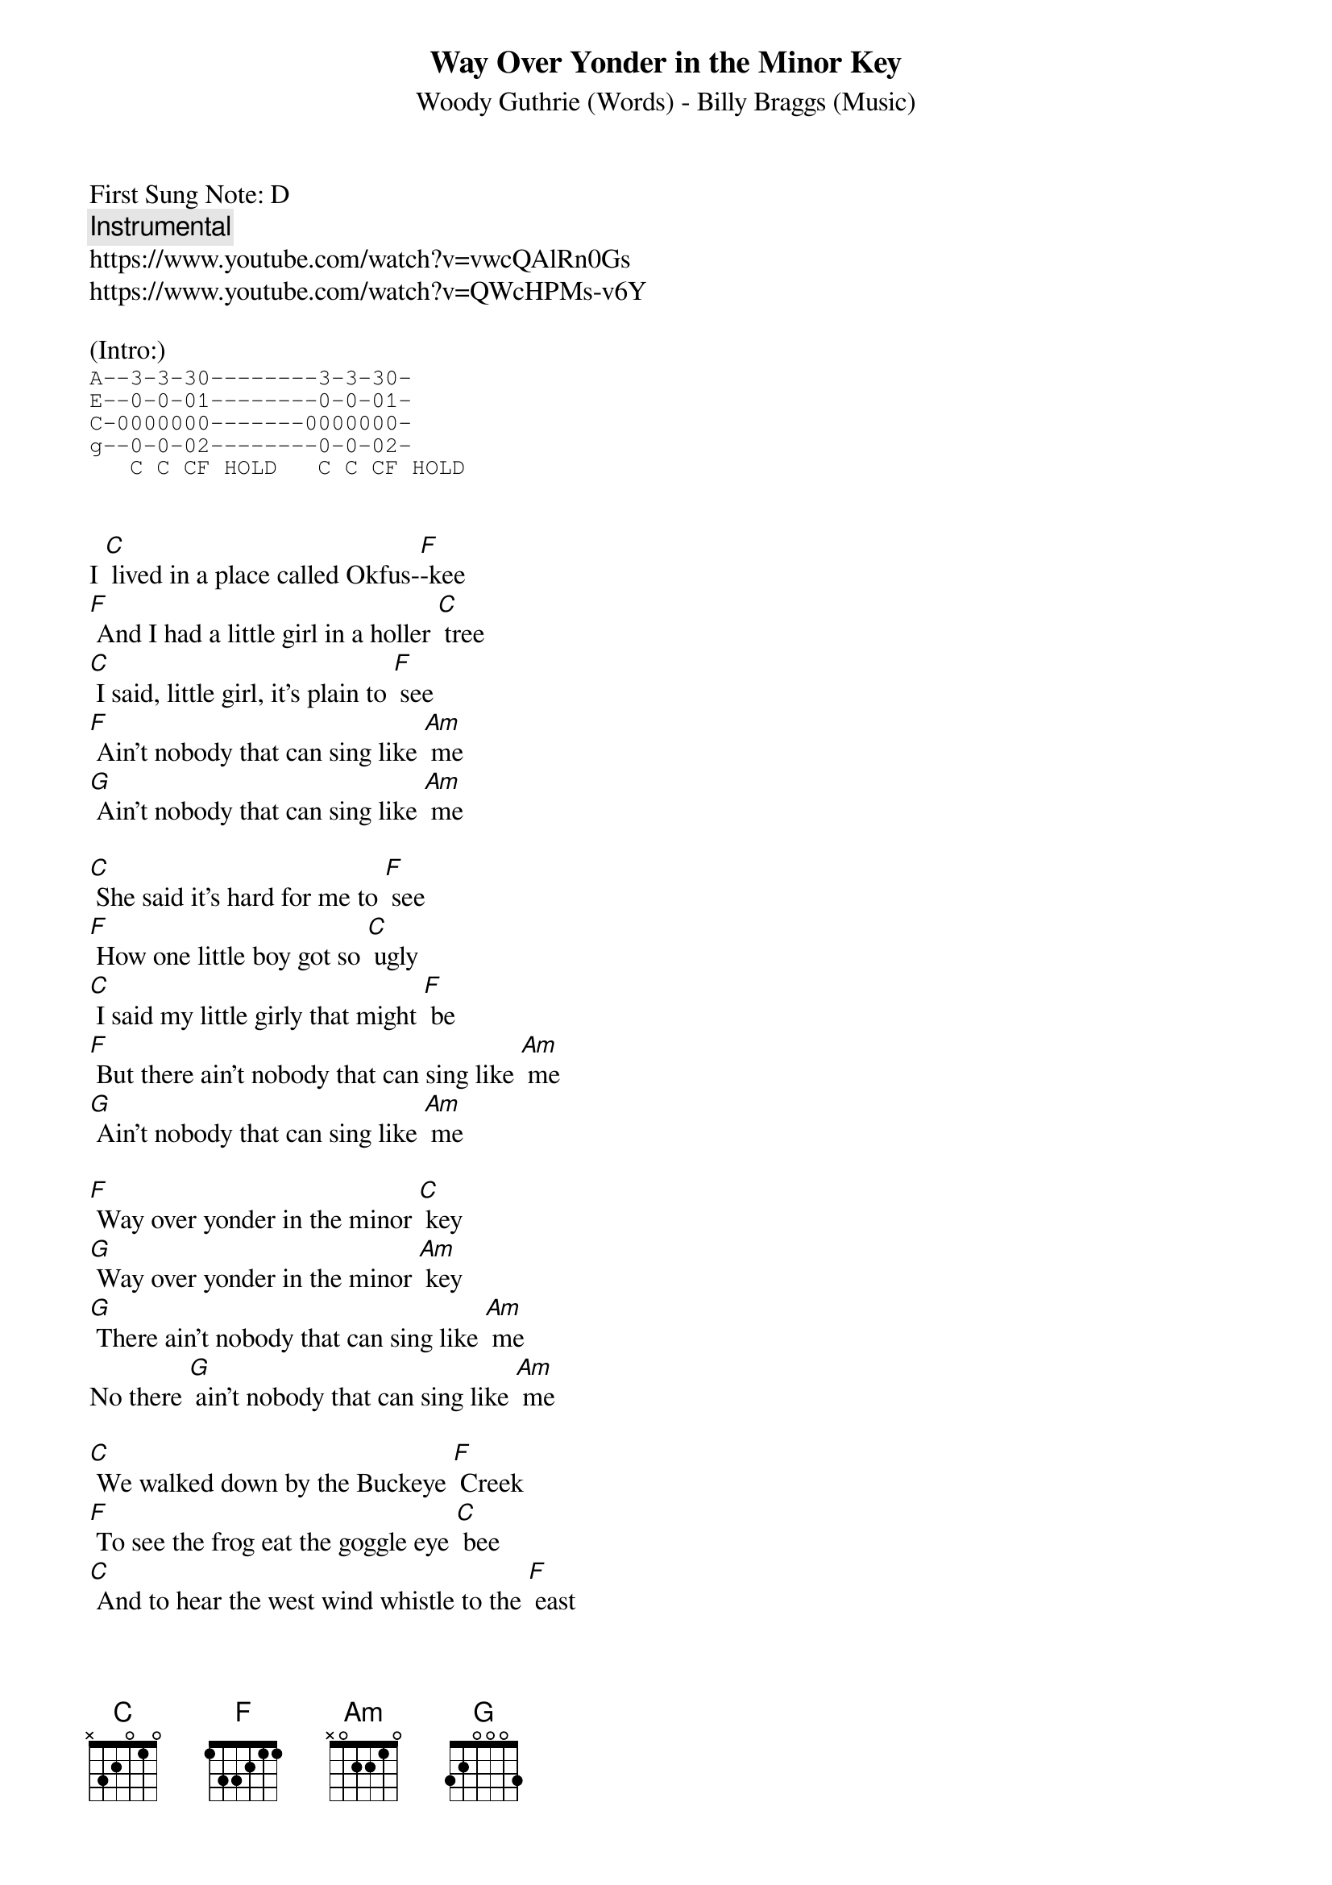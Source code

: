 {t:Way Over Yonder in the Minor Key}
{st:Woody Guthrie (Words) - Billy Braggs (Music)}
{duration: 150}
{Tempo:120}
{time:4/4}
{key: C}
First Sung Note: D
{c:Instrumental}
https://www.youtube.com/watch?v=vwcQAlRn0Gs
https://www.youtube.com/watch?v=QWcHPMs-v6Y

(Intro:)
{sot}
A--3-3-30--------3-3-30-
E--0-0-01--------0-0-01-
C-0000000-------0000000-
g--0-0-02--------0-0-02-
   C C CF HOLD   C C CF HOLD
{eot}


I [C] lived in a place called Okfus-[F]-kee
[F] And I had a little girl in a holler [C] tree
[C] I said, little girl, it's plain to [F] see
[F] Ain't nobody that can sing like [Am] me
[G] Ain't nobody that can sing like [Am] me

[C] She said it's hard for me to [F] see
[F] How one little boy got so [C] ugly
[C] I said my little girly that might [F] be
[F] But there ain't nobody that can sing like [Am] me
[G] Ain't nobody that can sing like [Am] me

[F] Way over yonder in the minor [C] key
[G] Way over yonder in the minor [Am] key
[G] There ain't nobody that can sing like [Am] me
No there [G] ain't nobody that can sing like [Am] me

[C] We walked down by the Buckeye [F] Creek
[F] To see the frog eat the goggle eye [C] bee
[C] And to hear the west wind whistle to the [F] east
[F] There ain't nobody that can sing like [Am] me
[G] Ain't nobody that can sing like [Am] me

[C] Oh my little girly will you let me [F] see
[F] Way over yonder where the wind blows [C] free
[C] Nobody gonna see in our holler [F] tree
[F] And there ain't nobody that can sing like [Am] me
[G] Ain't nobody that can sing like [Am] me

[F] Way over yonder in the minor [C] key
[G] Way over yonder in the minor [Am] key
[G] There ain't nobody that can sing like [Am] me
No there [G] ain't nobody that can sing like [Am] me

(Instrumental)
F     C
G     Am
G     Am

[C] Her mama cut a switch from a cherry [F] tree
[F] And laid it on the she and [C] me
[C] It stung lots worse than a hive of [F] bees
[F] But there ain't nobody that can sing like [Am] me
[G] Ain't nobody that can sing like [Am] me

[C] Now I have walked a long long [F] ways
[F] And I still look back to my tanglewood [C] days
[C] I've led others since then to [F] stray
[F] Saying ain't nobody that can sing like [Am] me
[G] Ain't nobody that can sing like [Am] me


[F] Way over yonder in the minor [C] key
[G] Way over yonder in the minor [Am] key
[G] There ain't nobody that can sing like [Am] me

[F] Way over yonder in the minor [C] key
[G] Way over yonder in the minor [Am] key
[G] There ain't nobody that can sing like [Am] me
No there [G] ain't nobody that can sing like [Am] me

(Outro:)
F     C
G     Am
G (slow down) Am
